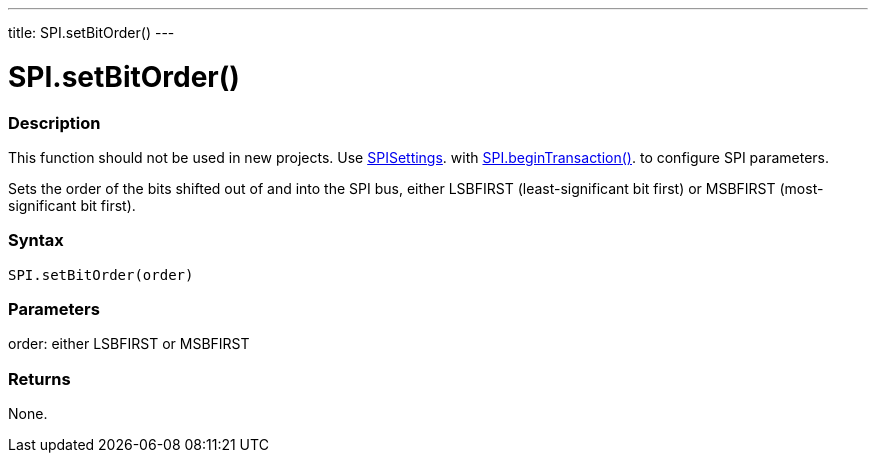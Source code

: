 ---
title: SPI.setBitOrder()
---

= SPI.setBitOrder()


// OVERVIEW SECTION STARTS
[#overview]
--

[float]
=== Description
This function should not be used in new projects. Use link:SPISettings[SPISettings]. with link:beginTransaction[SPI.beginTransaction()]. to configure SPI parameters.

Sets the order of the bits shifted out of and into the SPI bus, either LSBFIRST (least-significant bit first) or MSBFIRST (most-significant bit first). 


[float]
=== Syntax
`SPI.setBitOrder(order)`


[float]
=== Parameters
order: either LSBFIRST or MSBFIRST


[float]
=== Returns
None.

--
// OVERVIEW SECTION ENDS

